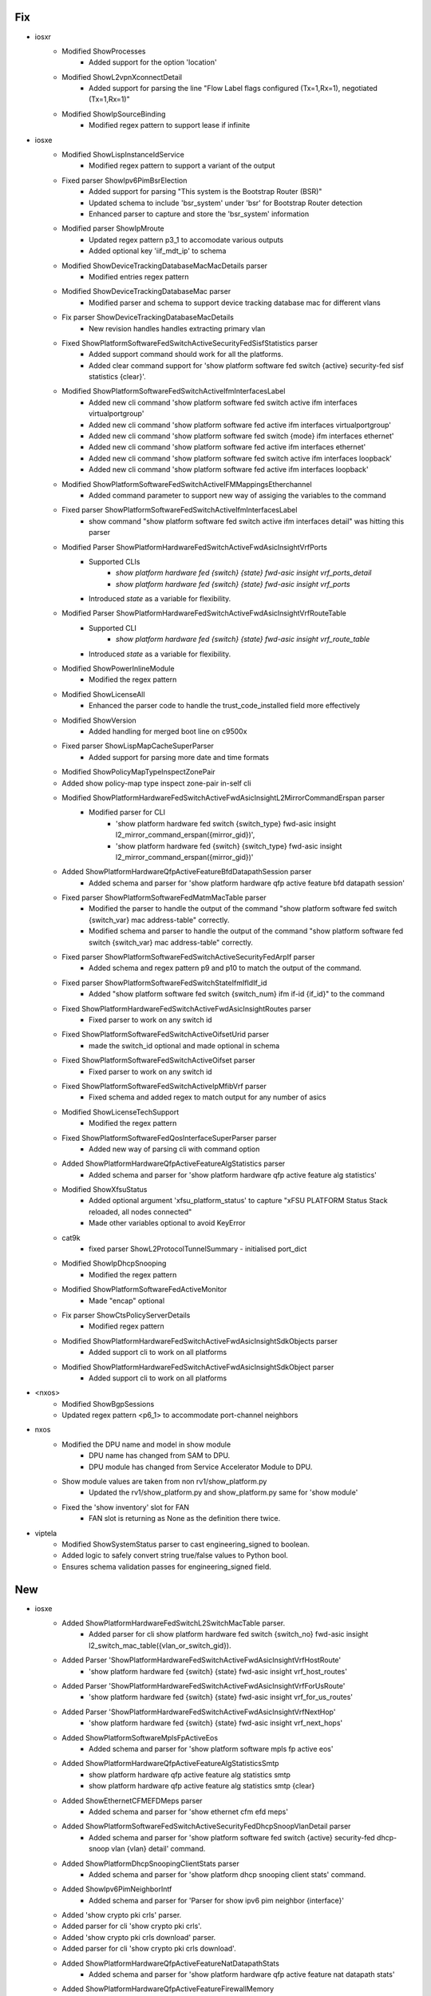 --------------------------------------------------------------------------------
                                      Fix                                       
--------------------------------------------------------------------------------

* iosxr
    * Modified ShowProcesses
        * Added support for the option 'location'
    * Modified ShowL2vpnXconnectDetail
        * Added support for parsing the line "Flow Label flags configured (Tx=1,Rx=1), negotiated (Tx=1,Rx=1)"
    * Modified ShowIpSourceBinding
        * Modified regex pattern to support lease if infinite

* iosxe
    * Modified ShowLispInstanceIdService
        * Modified regex pattern to support a variant of the output
    * Fixed parser ShowIpv6PimBsrElection
        * Added support for parsing "This system is the Bootstrap Router (BSR)"
        * Updated schema to include 'bsr_system' under 'bsr' for Bootstrap Router detection
        * Enhanced parser to capture and store the 'bsr_system' information
    * Modified parser ShowIpMroute
        * Updated regex pattern p3_1 to accomodate various outputs
        * Added optional key 'iif_mdt_ip' to schema
    * Modified ShowDeviceTrackingDatabaseMacMacDetails parser
        * Modified entries regex pattern
    * Modified ShowDeviceTrackingDatabaseMac parser
        * Modified parser and schema to support device tracking database mac for different vlans
    * Fix parser ShowDeviceTrackingDatabaseMacDetails
        * New revision handles handles extracting primary vlan
    * Fixed ShowPlatformSoftwareFedSwitchActiveSecurityFedSisfStatistics parser
        * Added support command should work for all the platforms.
        * Added clear command support for 'show platform software fed switch {active} security-fed sisf statistics {clear}'.
    * Modified ShowPlatformSoftwareFedSwitchActiveIfmInterfacesLabel
        * Added new cli command 'show platform software fed switch active ifm interfaces virtualportgroup'
        * Added new cli command 'show platform software fed active ifm interfaces virtualportgroup'
        * Added new cli command 'show platform software fed switch {mode} ifm interfaces ethernet'
        * Added new cli command 'show platform software fed active ifm interfaces ethernet'
        * Added new cli command 'show platform software fed switch active ifm interfaces loopback'
        * Added new cli command 'show platform software fed active ifm interfaces loopback'
    * Modified ShowPlatformSoftwareFedSwitchActiveIFMMappingsEtherchannel
        * Added command parameter to support new way of assiging the variables to the command
    * Fixed parser ShowPlatformSoftwareFedSwitchActiveIfmInterfacesLabel
        * show command "show platform software fed switch active ifm interfaces detail" was hitting this parser
    * Modified Parser ShowPlatformHardwareFedSwitchActiveFwdAsicInsightVrfPorts
        * Supported CLIs
            * `show platform hardware fed {switch} {state} fwd-asic insight vrf_ports_detail`
            * `show platform hardware fed {switch} {state} fwd-asic insight vrf_ports`
        * Introduced `state` as a variable for flexibility.
    * Modified Parser ShowPlatformHardwareFedSwitchActiveFwdAsicInsightVrfRouteTable
        * Supported CLI
            * `show platform hardware fed {switch} {state} fwd-asic insight vrf_route_table`
        * Introduced `state` as a variable for flexibility.
    * Modified ShowPowerInlineModule
        * Modified the regex pattern
    * Modified ShowLicenseAll
        * Enhanced the parser code to handle the trust_code_installed field more effectively
    * Modified ShowVersion
        * Added handling for merged boot line on c9500x
    * Fixed parser ShowLispMapCacheSuperParser
        * Added support for parsing more date and time formats
    * Modified ShowPolicyMapTypeInspectZonePair
    * Added show policy-map type inspect zone-pair in-self cli
    * Modified ShowPlatformHardwareFedSwitchActiveFwdAsicInsightL2MirrorCommandErspan parser
        * Modified parser for CLI
            * 'show platform hardware fed switch {switch_type} fwd-asic insight l2_mirror_command_erspan({mirror_gid})',
            * 'show platform hardware fed {switch} {switch_type} fwd-asic insight l2_mirror_command_erspan({mirror_gid})'
    * Added  ShowPlatformHardwareQfpActiveFeatureBfdDatapathSession parser
        * Added schema and parser for 'show platform hardware qfp active feature bfd datapath session'
    * Fixed parser ShowPlatformSoftwareFedMatmMacTable parser
        * Modified the parser to handle the output of the command "show platform software fed switch {switch_var} mac address-table" correctly.
        * Modified schema and parser to handle the output of the command "show platform software fed switch {switch_var} mac address-table" correctly.
    * Fixed parser ShowPlatformSoftwareFedSwitchActiveSecurityFedArpIf parser
        * Added schema and regex pattern p9 and p10 to match the output of the command.
    * Fixed parser ShowPlatformSoftwareFedSwitchStateIfmIfIdIf_id
        * Added "show platform software fed switch {switch_num} ifm if-id {if_id}" to the command
    * Fixed  ShowPlatformHardwareFedSwitchActiveFwdAsicInsightRoutes parser
        * Fixed parser to work on any switch id
    * Fixed  ShowPlatformSoftwareFedSwitchActiveOifsetUrid parser
        * made the switch_id optional and made optional in schema
    * Fixed  ShowPlatformSoftwareFedSwitchActiveOifset parser
        * Fixed parser to work on any switch id
    * Fixed ShowPlatformSoftwareFedSwitchActiveIpMfibVrf parser
        * Fixed schema and added regex to match output for any number of asics
    * Modified ShowLicenseTechSupport
        * Modified the regex pattern
    * Fixed ShowPlatformSoftwareFedQosInterfaceSuperParser parser
        * Added new way of parsing cli with command option
    * Added  ShowPlatformHardwareQfpActiveFeatureAlgStatistics parser
        * Added schema and parser for 'show platform hardware qfp active feature alg statistics'
    * Modified ShowXfsuStatus
        * Added optional argument 'xfsu_platform_status' to capture "xFSU PLATFORM Status Stack reloaded, all nodes connected"
        * Made other variables optional to avoid KeyError
    * cat9k
        * fixed parser ShowL2ProtocolTunnelSummary - initialised port_dict
    * Modified ShowIpDhcpSnooping
        * Modified the regex pattern
    * Modified ShowPlatformSoftwareFedActiveMonitor
        * Made "encap" optional
    * Fix parser ShowCtsPolicyServerDetails
        * Modified regex pattern
    * Modified ShowPlatformHardwareFedSwitchActiveFwdAsicInsightSdkObjects parser
        * Added support cli to work on all platforms
    * Modified ShowPlatformHardwareFedSwitchActiveFwdAsicInsightSdkObject parser
        * Added support cli to work on all platforms

* <nxos>
    * Modified ShowBgpSessions
    * Updated regex pattern <p6_1> to accommodate port-channel neighbors

* nxos
    * Modified the DPU name and model in show module
        * DPU name has changed from SAM to DPU.
        * DPU module has changed from Service Accelerator Module to DPU.
    * Show module values are taken from non rv1/show_platform.py
        * Updated the rv1/show_platform.py and show_platform.py same for 'show module'
    * Fixed the 'show inventory' slot for FAN
        * FAN slot is returning as None as the definition there twice.

* viptela
    * Modified ShowSystemStatus parser to cast engineering_signed to boolean.
    * Added logic to safely convert string true/false values to Python bool.
    * Ensures schema validation passes for engineering_signed field.


--------------------------------------------------------------------------------
                                      New                                       
--------------------------------------------------------------------------------

* iosxe
    * Added ShowPlatformHardwareFedSwitchL2SwitchMacTable parser.
        * Added parser for cli show platform hardware fed switch {switch_no} fwd-asic insight l2_switch_mac_table({vlan_or_switch_gid}).
    * Added Parser 'ShowPlatformHardwareFedSwitchActiveFwdAsicInsightVrfHostRoute'
        * 'show platform hardware fed {switch} {state} fwd-asic insight vrf_host_routes'
    * Added Parser 'ShowPlatformHardwareFedSwitchActiveFwdAsicInsightVrfForUsRoute'
        * 'show platform hardware fed {switch} {state} fwd-asic insight vrf_for_us_routes'
    * Added Parser 'ShowPlatformHardwareFedSwitchActiveFwdAsicInsightVrfNextHop'
        * 'show platform hardware fed {switch} {state} fwd-asic insight vrf_next_hops'
    * Added ShowPlatformSoftwareMplsFpActiveEos
        * Added schema and parser for 'show platform software mpls fp active eos'
    * Added ShowPlatformHardwareQfpActiveFeatureAlgStatisticsSmtp
        * show platform hardware qfp active feature alg statistics smtp
        * show platform hardware qfp active feature alg statistics smtp {clear}
    * Added ShowEthernetCFMEFDMeps parser
        * Added schema and parser for 'show ethernet cfm efd meps'
    * Added ShowPlatformSoftwareFedSwitchActiveSecurityFedDhcpSnoopVlanDetail parser
        * Added schema and parser for 'show platform software fed switch {active} security-fed dhcp-snoop vlan {vlan} detail' command.
    * Added ShowPlatformDhcpSnoopingClientStats parser
        * Added schema and parser for 'show platform dhcp snooping client stats' command.
    * Added ShowIpv6PimNeighborIntf
        * Added schema and parser for 'Parser for show ipv6 pim neighbor {interface}'
    * Added 'show crypto pki crls' parser.
    * Added parser for cli 'show crypto pki crls'.
    * Added 'show crypto pki crls download' parser.
    * Added parser for cli 'show crypto pki crls download'.
    * Added ShowPlatformHardwareQfpActiveFeatureNatDatapathStats
        * Added schema and parser for 'show platform hardware qfp active feature nat datapath stats'
    * Added ShowPlatformHardwareQfpActiveFeatureFirewallMemory
        * Added schema and parser for 'show platform hardware qfp active feature firewall memory'
    * Added ShowIpNatTranslationUdpTotal
        * show ip nat translation udp total
    * Added ShowPlatformHardwareFedSwitchActiveFwdAsicInsightVrfProperties
        * Added schema and parser for'show platform hardware fed switch active fwd asic insight vrf properties'
    * Added ShowPlatformHardwareQfpActiveInterfaceIfName
        * Added schema and parser for 'show platform hardware qfp active interface if-name Port-channel1'
    * Added ShowPlatformSoftwareFedSwitchIpv6MldSnoopingGroup
        * Added schema and parser for
            * 'show platform software fed {switch} {state} ipv6 mld snooping group'
    * Added show loggging count
    * Added ShowPlatformSoftwareNatFpActiveQfpStats parser
        * Added schema and parser for 'show platform software nat fp active qfp-stats'
    * Added ShowPlatformSoftwareFedSwitchActiveAccessSecurityTableUsage parser
        * Added rv1 schema and parser for 'show platform software access-security table usage'
    * Added ShowPlatformHostAccessTableIntf parser
        * Added rv1 schema and parser for 'show platform host access-table <interface>'
    * Added ShowIpVirtualReassemblyInterface parser
        * Added schema and parser for the command 'show ip virtual-reassembly {interface}'
    * Added ShowPlatformSoftwareFedSwitchActiveIpTypeMfibVrfDetail parser
        * Added schema and parser for cli 'show platform software fed {switch} {active} {ip_type} mfib vrf {vrf_name} {group} {source} detail'
    * Added ShowIpDhcpSnoopingBinding parser
        * Added latest ShowIpDhcpSnoopingBinding parser in rv1 and reverted the changes in original file.
    * Added ShowMerakiConfigMonitor parser
        * Added schema and parser for cli 'show meraki config monitor'
    * Added ShowMerakiConfigUpdater parser
        * Added schema and parser for cli 'show meraki config updater'
    * Added ShowMerakiMigration parser
        * Added schema and parser for cli 'show meraki migration'
    * Added ShowRunningConfigFlowMonitorExpand parser
        * Added schema and parser for 'show running-config flow monitor {monitor_name} expand' command.
    * Added ShowPlatformHardwareQfpActiveFeatureAlgStatisticsSunrpc
        * show platform hardware qfp active feature alg statistics sunrpc
        * show platform hardware qfp active feature alg statistics sunrpc {clear}
    * Added ShowPlatformSoftwareNatFpActiveInterface
    * 'show platform software nat fp active interface'
    * Added ShowPlatformSoftwareFedSwitchActiveEtherchannelLoadBalanceMacAddr parser
        * Added schema and parser for CLI commands
            * 'show platform software fed {switch} {switch_type} etherchannel {eth_channel_id} load-balance mac-addr {src} {dst}'
            * 'show platform software fed {switch_type} etherchannel {eth_channel_id} load-balance mac-addr {src} {dst}'
    * Added ShowPlatformHardwareQfpActiveFeatureNatDataStats
        * Added 'show platform hardware qfp active feature nat data stats' command and schema for the command.
    * Added ShowPlatformSoftwareFedSwitchIpv6MldSnoopingGroupsVlan
        * Added schema and parser for
            * 'show platform software fed {switch} {state} ipv6 mld snooping groups vlan {vlan_id}'
    * Added ShowPlatformSoftwareMemoryDatabaseForwardingManager
    * 'show platform software memory database forwarding-manager {slot} active brief | include {options}'
    * Added ShowPlatformSoftwareFedOifsetL2m parser
        * Added schema and parser for CLI
            * 'show platform software fed {switch} {module} oifset l2m'
            * 'show platform software fed {switch} {module} oifset l2m hash {hash_data}'
    * Added  ShowPlatformHardwareFedSwitchActiveFwdAsicInsightAclEthPortSpecialLkupOrder
        * Added schema and parser for cli "show platform hardware fed switch active fwd-asic insight acl_eth_port_special_lkup_order()
    * Added ShowPlatformSoftwareFedActiveSdmFeature parser
        * Added schema and parser for 'show platform software fed active sdm feature'
    * Fixed ShowSdmPreferred parser
        * Added schema and parser for 'show sdm preferred' to handle qos_acl_in and qos_acl_out as optional fields
    * Added  ShowPlatformHardwareFedSwitchFwdAsicInsightL3mGroups parser
        * Added schema and parser for cli "show platform software fed switch {swith_id} fwd-asic insight l3m-groups"
    * Added ShowPlatformSoftwareFedSecurityArpSnoopVlan parser
        * Added schema and parser for 'show platform software fed switch security-fed arp-snoop vlan {vlan}'
    * Added ShowPlatformSoftwareFedSecurityArpSnoopStats parser
        * Added schema and parser for 'show platform software fed switch security-fed arp-snoop statistics'
    * Added ShowApphostingUtil parser
        * Added schema and parser for 'show app-hosting utilization appid {appid}' command.
    * Added ShowHwModuleSubslotAllOir
    * show hw-module subslot all oir
    * Added ShowIpSlaConfiguration parser
        * Added schema and parser for cli 'show ip sla configuration'
    * Added ShowIpNatTranslationFilterRange
    * show ip nat translation filter range inside global 5.1.1.2 5.1.1.2 total
    * Added ShowIpSubscriberMac parser
        * Added schema and parser for 'show ip subscriber mac {mac_address}'
    * Added  ShowParameterMapTypeSubscriberAttributeToService parser
        * Added schema and parser for cli "show parameter-map type subscriber attribute-to-service name {template_name}"
    * Added ShowFlowInterface parser
        * Added schema and parser for 'show flow interface' command.
    * Added ShowPlatformSoftwareFedSwitchFnfProfileMapsDump parser
        * Added schema and parser for cli 'show platform software fed switch {switch_num} fnf profile-maps-dump'
    * Added show platform software fed switch acl man key profile egress all
    * Added ShowSoftwareAuthenticityKeys schema and parser
        * Added schema and parser for show software authenticity keys
    * Added ShowPlatformSoftwareFedQosInterfaceIngressSdkDetailedAsicAll parser
        * Added parser for cli "show platform software fed {switch} {mode} qos interface {interface} ingress sdk detailed asic {asic}"
        * Added parser for cli "show platform software fed {mode} qos interface {interface} ingress sdk detailed asic {asic}"
    * Added ShowPlatformHardwareFedSwitchActiveFwdAsicInsightGroupMembers
        * Added schema and parser for
            * 'show platform hardware fed switch active fwd-asic insight l3m_group_members'
            * 'show platform hardware fed switch active fwd-asic insight l2m_group_members'
    * Added ShowPlatformSoftwareInterfaceFpActive
        * Added schema and parser for 'show platform software interface fp active name Port-channel32'
    * Added ShowIpv6MfibVrfSummary parser
        * added schema and parser for cli 'show ipv6 mfib vrf {vrf_name} summary'
    * Added show platform software fed switch acl man key profile ingress all
    * Added ShowPlatformSoftwareMulticastStats parser
        * Added schema and parser for 'show platform software multicast stats'
    * Added ShowPlatformHardwareFedSwitchFwdAsicInsightL2mGroupMembers parser
        * Added schema and parser for cli "show platform hardware fed {switch} {module} fwd-asic insight l2m_group_members"
    * Added ShowPlatformHardwareFedSwitchFwdAsicInsightL3mGroupMembers parser
        * Added schema and parser for cli "show platform hardware fed {switch} {module} fwd-asic insight l3m_group_members"
    * Added ShowPlatformHardwareQfpActiveFeatureIpsecState
        * Added schema and parser for 'show platform hardware qfp active feature ipsec state'
    * Added ShowPlatformHardwareFedSwitchFwdAsicInsightL2AttachmentCircuitL2 parser.
        * Added parser for cli show platform hardware fed switch {switch_id} fwd-asic insight l2_attachment_circuit_l2({sys_port_gid}).
    * Added ShowPlatformHardwareFedSwitchFwdAsicInsightL2AttachmentCircuitL2Detail parser.
        * Added parser for cli show platform hardware fed switch {switch_id} fwd-asic insight l2_attachment_circuit_l2_detail({l2_ac_gid}).

* iosxr
    * Added ShowControllersOpticsDb
        * show controllers optics {port} db
    * Added ShowProcessesBlocked
        * show processes blocked
    * Added ShowInventoryRaw
        * show inventory raw
    * Added ShowControllersOpticsFecThresholds
        * show controllers optics {port} fec-thresholds
    * Added ShowControllersOpticsBreakoutDetails
        * show controllers optics {port} breakout-details
    * Added ShowControllersOpticsDwdmCarrierMap
        * show controllers optics {port} dwdm-carrier-map

* linux
    * Added CurlMinusV parser class
        * Parse "curl -V"


